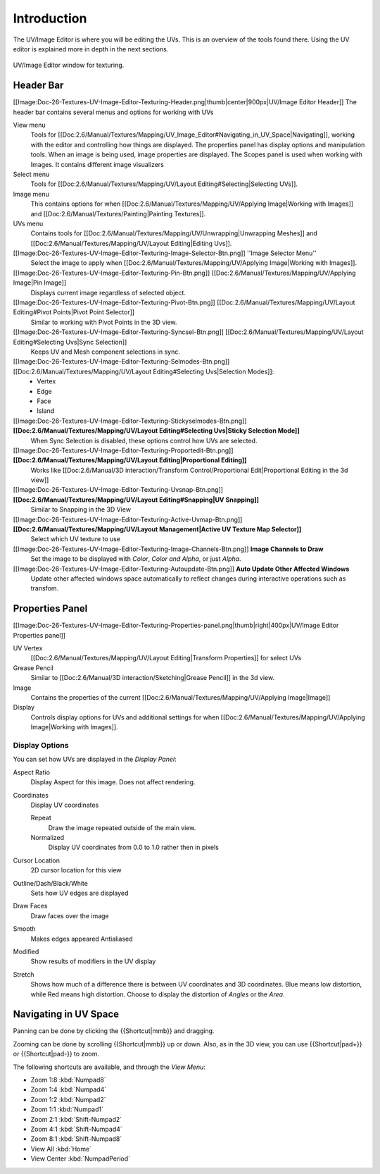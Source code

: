 
************
Introduction
************

..
   TODO: Match formatting from: http://wiki.blender.org/index.php/Doc:2.6/Reference/Textures/UV_Image_Editor
   EDITORS NOTE: we probably don't need to move All tiny images over from old doc.

..
   TODO: We probably want this to be a more regular index page
   then link to other topics in their own page, UV/Mask/Scopes/Paint... etc

The UV/Image Editor is where you will be editing the UVs.
This is an overview of the tools found there. Using the UV editor is explained more in depth in the next sections.

.. figure:: /images/editors_uv-image-main.jpg
   :align: center

   UV/Image Editor window for texturing.


Header Bar
==========

[[Image:Doc-26-Textures-UV-Image-Editor-Texturing-Header.png|thumb|center|900px|UV/Image Editor Header]]
The header bar contains several menus and options for working with UVs

View menu
   Tools for [[Doc:2.6/Manual/Textures/Mapping/UV_Image_Editor#Navigating_in_UV_Space|Navigating]],
   working with the editor and controlling how things are displayed.
   The properties panel has display options and manipulation tools.
   When an image is being used, image properties are displayed.
   The Scopes panel is used when working with Images. It contains different image visualizers
Select menu
   Tools for [[Doc:2.6/Manual/Textures/Mapping/UV/Layout Editing#Selecting|Selecting UVs]].
Image menu
   This contains options for when [[Doc:2.6/Manual/Textures/Mapping/UV/Applying Image|Working with Images]] and [[Doc:2.6/Manual/Textures/Painting|Painting Textures]].
UVs menu
   Contains tools for [[Doc:2.6/Manual/Textures/Mapping/UV/Unwrapping|Unwrapping Meshes]] and
   [[Doc:2.6/Manual/Textures/Mapping/UV/Layout Editing|Editing Uvs]].


[[Image:Doc-26-Textures-UV-Image-Editor-Texturing-Image-Selector-Btn.png]] ''Image Selector Menu''
   Select the image to apply when [[Doc:2.6/Manual/Textures/Mapping/UV/Applying Image|Working with Images]].
[[Image:Doc-26-Textures-UV-Image-Editor-Texturing-Pin-Btn.png]] [[Doc:2.6/Manual/Textures/Mapping/UV/Applying Image|Pin Image]]
   Displays current image regardless of selected object.
[[Image:Doc-26-Textures-UV-Image-Editor-Texturing-Pivot-Btn.png]] [[Doc:2.6/Manual/Textures/Mapping/UV/Layout Editing#Pivot Points|Pivot Point Selector]]
   Similar to working with Pivot Points in the 3D view.
[[Image:Doc-26-Textures-UV-Image-Editor-Texturing-Syncsel-Btn.png]] [[Doc:2.6/Manual/Textures/Mapping/UV/Layout Editing#Selecting Uvs|Sync Selection]]
   Keeps UV and Mesh component selections in sync.
[[Image:Doc-26-Textures-UV-Image-Editor-Texturing-Selmodes-Btn.png]] [[Doc:2.6/Manual/Textures/Mapping/UV/Layout Editing#Selecting Uvs|Selection Modes]]:
   - Vertex
   - Edge
   - Face
   - Island
[[Image:Doc-26-Textures-UV-Image-Editor-Texturing-Stickyselmodes-Btn.png]] **[[Doc:2.6/Manual/Textures/Mapping/UV/Layout Editing#Selecting Uvs|Sticky Selection Mode]]**
   When Sync Selection is disabled, these options control how UVs are selected.
[[Image:Doc-26-Textures-UV-Image-Editor-Texturing-Proportedit-Btn.png]] **[[Doc:2.6/Manual/Textures/Mapping/UV/Layout Editing|Proportional Editing]]**
   Works like [[Doc:2.6/Manual/3D interaction/Transform Control/Proportional Edit|Proportional Editing in the 3d view]]
[[Image:Doc-26-Textures-UV-Image-Editor-Texturing-Uvsnap-Btn.png]] **[[Doc:2.6/Manual/Textures/Mapping/UV/Layout Editing#Snapping|UV Snapping]]**
   Similar to Snapping in the 3D View
[[Image:Doc-26-Textures-UV-Image-Editor-Texturing-Active-Uvmap-Btn.png]] **[[Doc:2.6/Manual/Textures/Mapping/UV/Layout Management|Active UV Texture Map Selector]]**
   Select which UV texture to use
[[Image:Doc-26-Textures-UV-Image-Editor-Texturing-Image-Channels-Btn.png]] **Image Channels to Draw**
   Set the image to be displayed with *Color*, *Color and Alpha*, or just *Alpha*.
[[Image:Doc-26-Textures-UV-Image-Editor-Texturing-Autoupdate-Btn.png]] **Auto Update Other Affected Windows**
   Update other affected windows space automatically to reflect changes during interactive operations such as transfom.


Properties Panel
================

[[Image:Doc-26-Textures-UV-Image-Editor-Texturing-Properties-panel.png|thumb|right|400px|UV/Image Editor Properties panel]]

UV Vertex
   [[Doc:2.6/Manual/Textures/Mapping/UV/Layout Editing|Transform Properties]] for select UVs
Grease Pencil
   Similar to [[Doc:2.6/Manual/3D interaction/Sketching|Grease Pencil]] in the 3d view.
Image
   Contains the properties of the current
   [[Doc:2.6/Manual/Textures/Mapping/UV/Applying Image|Image]]
Display
   Controls display options for UVs and additional settings for when
   [[Doc:2.6/Manual/Textures/Mapping/UV/Applying Image|Working with Images]].


Display Options
---------------

You can set how UVs are displayed in the *Display Panel*:

Aspect Ratio
   Display Aspect for this image. Does not affect rendering.

Coordinates
   Display UV coordinates

   Repeat
      Draw the image repeated outside of the main view.
   Normalized
      Display UV coordinates from 0.0 to 1.0 rather then in pixels

Cursor Location
   2D cursor location for this view

Outline/Dash/Black/White
   Sets how UV edges are displayed

Draw Faces
   Draw faces over the image
Smooth
   Makes edges appeared Antialiased
Modified
   Show results of modifiers in the UV display
Stretch
   Shows how much of a difference there is between UV coordinates and 3D coordinates.
   Blue means low distortion, while Red means high distortion.
   Choose to display the distortion of *Angles* or the *Area*.


Navigating in UV Space
======================

Panning can be done by clicking the {{Shortcut|mmb}} and dragging.

Zooming can be done by scrolling {{Shortcut|mmb}} up or down.
Also, as in the 3D view, you can use {{Shortcut|pad+}} or {{Shortcut|pad-}} to zoom.

The following shortcuts are available, and through the *View Menu*:

- Zoom 1:8 :kbd:`Numpad8`
- Zoom 1:4 :kbd:`Numpad4`
- Zoom 1:2 :kbd:`Numpad2`
- Zoom 1:1 :kbd:`Numpad1`
- Zoom 2:1 :kbd:`Shift-Numpad2`
- Zoom 4:1 :kbd:`Shift-Numpad4`
- Zoom 8:1 :kbd:`Shift-Numpad8`

- View All :kbd:`Home`
- View Center :kbd:`NumpadPeriod`

